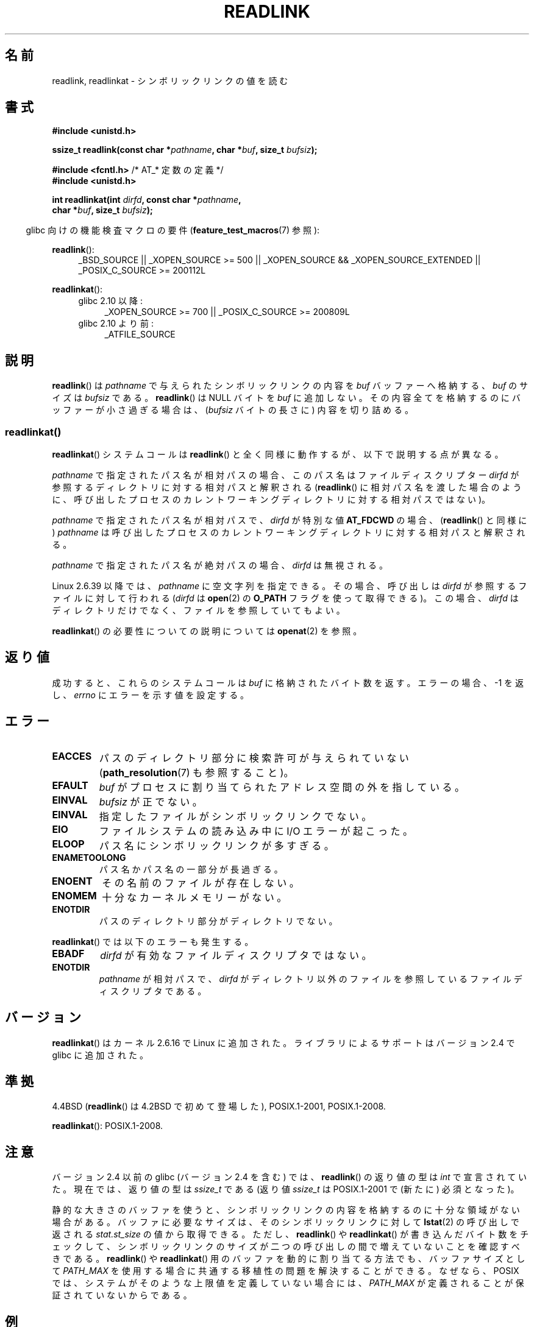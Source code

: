 .\" Copyright (c) 1983, 1991 The Regents of the University of California.
.\" And Copyright (C) 2011 Guillem Jover <guillem@hadrons.org>
.\" And Copyright (C) 2006, 2014 Michael Kerrisk
.\" All rights reserved.
.\"
.\" %%%LICENSE_START(BSD_4_CLAUSE_UCB)
.\" Redistribution and use in source and binary forms, with or without
.\" modification, are permitted provided that the following conditions
.\" are met:
.\" 1. Redistributions of source code must retain the above copyright
.\"    notice, this list of conditions and the following disclaimer.
.\" 2. Redistributions in binary form must reproduce the above copyright
.\"    notice, this list of conditions and the following disclaimer in the
.\"    documentation and/or other materials provided with the distribution.
.\" 3. All advertising materials mentioning features or use of this software
.\"    must display the following acknowledgement:
.\"	This product includes software developed by the University of
.\"	California, Berkeley and its contributors.
.\" 4. Neither the name of the University nor the names of its contributors
.\"    may be used to endorse or promote products derived from this software
.\"    without specific prior written permission.
.\"
.\" THIS SOFTWARE IS PROVIDED BY THE REGENTS AND CONTRIBUTORS ``AS IS'' AND
.\" ANY EXPRESS OR IMPLIED WARRANTIES, INCLUDING, BUT NOT LIMITED TO, THE
.\" IMPLIED WARRANTIES OF MERCHANTABILITY AND FITNESS FOR A PARTICULAR PURPOSE
.\" ARE DISCLAIMED.  IN NO EVENT SHALL THE REGENTS OR CONTRIBUTORS BE LIABLE
.\" FOR ANY DIRECT, INDIRECT, INCIDENTAL, SPECIAL, EXEMPLARY, OR CONSEQUENTIAL
.\" DAMAGES (INCLUDING, BUT NOT LIMITED TO, PROCUREMENT OF SUBSTITUTE GOODS
.\" OR SERVICES; LOSS OF USE, DATA, OR PROFITS; OR BUSINESS INTERRUPTION)
.\" HOWEVER CAUSED AND ON ANY THEORY OF LIABILITY, WHETHER IN CONTRACT, STRICT
.\" LIABILITY, OR TORT (INCLUDING NEGLIGENCE OR OTHERWISE) ARISING IN ANY WAY
.\" OUT OF THE USE OF THIS SOFTWARE, EVEN IF ADVISED OF THE POSSIBILITY OF
.\" SUCH DAMAGE.
.\" %%%LICENSE_END
.\"
.\"     @(#)readlink.2	6.8 (Berkeley) 3/10/91
.\"
.\" Modified Sat Jul 24 00:10:21 1993 by Rik Faith (faith@cs.unc.edu)
.\" Modified Tue Jul  9 23:55:17 1996 by aeb
.\" Modified Fri Jan 24 00:26:00 1997 by aeb
.\" 2011-09-20, Guillem Jover <guillem@hadrons.org>:
.\"     Added text on dynamically allocating buffer + example program
.\"
.\"*******************************************************************
.\"
.\" This file was generated with po4a. Translate the source file.
.\"
.\"*******************************************************************
.\"
.\" Japanese Version Copyright (c) 1997 HANATAKA Shinya
.\"         all rights reserved.
.\" Translated 1997-12-12, HANATAKA Shinya <hanataka@abyss.rim.or.jp>
.\" Updated 2005-02-10, Yuichi SATO <ysato444@yahoo.co.jp>
.\" Updated 2006-07-19, Akihiro MOTOKI <amotoki@dd.iij4u.or.jp>, LDP v2.36
.\" Updated 2008-08-06, Akihiro MOTOKI, LDP v3.05
.\" Updated 2012-05-08, Akihiro MOTOKI <amotoki@gmail.com>
.\"
.TH READLINK 2 2014\-02\-21 Linux "Linux Programmer's Manual"
.SH 名前
readlink, readlinkat \- シンボリックリンクの値を読む
.SH 書式
.nf
\fB#include <unistd.h>\fP
.sp
\fBssize_t readlink(const char *\fP\fIpathname\fP\fB, char *\fP\fIbuf\fP\fB, size_t \fP\fIbufsiz\fP\fB);\fP
.sp
\fB#include <fcntl.h>           \fP/* AT_* 定数の定義 */
\fB#include <unistd.h>\fP
.sp
\fBint readlinkat(int \fP\fIdirfd\fP\fB, const char *\fP\fIpathname\fP\fB,\fP
\fB               char *\fP\fIbuf\fP\fB, size_t \fP\fIbufsiz\fP\fB);\fP
.sp
.fi
.in -4n
glibc 向けの機能検査マクロの要件 (\fBfeature_test_macros\fP(7)  参照):
.in
.sp
.ad l
\fBreadlink\fP():
.RS 4
_BSD_SOURCE || _XOPEN_SOURCE\ >=\ 500 || _XOPEN_SOURCE\ &&\ _XOPEN_SOURCE_EXTENDED || _POSIX_C_SOURCE\ >=\ 200112L
.RE
.sp
\fBreadlinkat\fP():
.PD 0
.ad l
.RS 4
.TP  4
glibc 2.10 以降:
_XOPEN_SOURCE\ >=\ 700 || _POSIX_C_SOURCE\ >=\ 200809L
.TP 
glibc 2.10 より前:
_ATFILE_SOURCE
.RE
.ad b
.PD
.SH 説明
\fBreadlink\fP()  は \fIpathname\fP で与えられたシンボリックリンクの内容を \fIbuf\fP バッファーへ格納する、 \fIbuf\fP
のサイズは \fIbufsiz\fP である。 \fBreadlink\fP()  は NULL バイトを \fIbuf\fP に追加しない。
その内容全てを格納するのにバッファーが小さ過ぎる場合は、 (\fIbufsiz\fP バイトの長さに) 内容を切り詰める。
.SS readlinkat()
\fBreadlinkat\fP() システムコールは \fBreadlink\fP() と全く同様に動作するが、以下で説明する点が異なる。

\fIpathname\fP で指定されたパス名が相対パスの場合、このパス名はファイルディスクリプター \fIdirfd\fP
が参照するディレクトリに対する相対パスと解釈される (\fBreadlink\fP()
に相対パス名を渡した場合のように、呼び出したプロセスのカレントワーキングディレクトリに対する相対パスではない)。

\fIpathname\fP で指定されたパス名が相対パスで、 \fIdirfd\fP が特別な値 \fBAT_FDCWD\fP の場合、 (\fBreadlink\fP()
と同様に) \fIpathname\fP は呼び出したプロセスのカレントワーキングディレクトリに対する相対パスと解釈される。

\fIpathname\fP で指定されたパス名が絶対パスの場合、 \fIdirfd\fP は無視される。

.\" commit 65cfc6722361570bfe255698d9cd4dccaf47570d
Linux 2.6.39 以降では、 \fIpathname\fP に空文字列を指定できる。 その場合、呼び出しは \fIdirfd\fP
が参照するファイルに対して行われる (\fIdirfd\fP は \fBopen\fP(2) の \fBO_PATH\fP フラグを使って取得できる)。 この場合、
\fIdirfd\fP はディレクトリだけでなく、ファイルを参照していてもよい。
.PP
\fBreadlinkat\fP() の必要性についての説明については \fBopenat\fP(2) を参照。
.SH 返り値
成功すると、これらのシステムコールは \fIbuf\fP に格納されたバイト数を返す。 エラーの場合、\-1 を返し、 \fIerrno\fP
にエラーを示す値を設定する。
.SH エラー
.TP 
\fBEACCES\fP
パスのディレクトリ部分に検索許可が与えられていない (\fBpath_resolution\fP(7)  も参照すること)。
.TP 
\fBEFAULT\fP
\fIbuf\fP がプロセスに割り当てられたアドレス空間の外を指している。
.TP 
\fBEINVAL\fP
.\" At the glibc level, bufsiz is unsigned, so this error can only occur
.\" if bufsiz==0.  However, the in the kernel syscall, bufsiz is signed,
.\" and this error can also occur if bufsiz < 0.
.\" See: http://thread.gmane.org/gmane.linux.man/380
.\" Subject: [patch 0/3] [RFC] kernel/glibc mismatch of "readlink" syscall?
\fIbufsiz\fP が正でない。
.TP 
\fBEINVAL\fP
指定したファイルがシンボリックリンクでない。
.TP 
\fBEIO\fP
ファイルシステムの読み込み中に I/O エラーが起こった。
.TP 
\fBELOOP\fP
パス名にシンボリックリンクが多すぎる。
.TP 
\fBENAMETOOLONG\fP
パス名かパス名の一部分が長過ぎる。
.TP 
\fBENOENT\fP
その名前のファイルが存在しない。
.TP 
\fBENOMEM\fP
十分なカーネルメモリーがない。
.TP 
\fBENOTDIR\fP
パスのディレクトリ部分がディレクトリでない。
.PP
\fBreadlinkat\fP() では以下のエラーも発生する。
.TP 
\fBEBADF\fP
\fIdirfd\fP が有効なファイルディスクリプタではない。
.TP 
\fBENOTDIR\fP
\fIpathname\fP が相対パスで、 \fIdirfd\fP がディレクトリ以外のファイルを参照しているファイルディスクリプタである。
.SH バージョン
\fBreadlinkat\fP()  はカーネル 2.6.16 で Linux に追加された。 ライブラリによるサポートはバージョン 2.4 で glibc
に追加された。
.SH 準拠
4.4BSD (\fBreadlink\fP()  は 4.2BSD で初めて登場した), POSIX.1\-2001, POSIX.1\-2008.

\fBreadlinkat\fP(): POSIX.1\-2008.
.SH 注意
バージョン 2.4 以前の glibc (バージョン 2.4 を含む) では、 \fBreadlink\fP()  の返り値の型は \fIint\fP
で宣言されていた。現在では、返り値の型は \fIssize_t\fP である (返り値 \fIssize_t\fP は POSIX.1\-2001 で (新たに)
必須となった)。

静的な大きさのバッファを使うと、 シンボリックリンクの内容を格納するのに十分な領域がない場合がある。 バッファに必要なサイズは、
そのシンボリックリンクに対して \fBlstat\fP(2) の呼び出しで返される \fIstat.st_size\fP の値から取得できる。 ただし、
\fBreadlink\fP() や \fBreadlinkat\fP() が書き込んだバイト数をチェックして、
シンボリックリンクのサイズが二つの呼び出しの間で増えていないことを確認すべきである。 \fBreadlink\fP() や \fBreadlinkat\fP()
用のバッファを動的に割り当てる方法でも、 バッファサイズとして \fIPATH_MAX\fP を使用する場合に共通する移植性の問題を解決することができる。
なぜなら、POSIX では、 システムがそのような上限値を定義していない場合には、 \fIPATH_MAX\fP
が定義されることが保証されていないからである。
.SH 例
以下のプログラムは、 \fBreadlink\fP() が必要とするバッファを、
\fBlstat\fP() が提供する情報に基づいて動的に割り当てる。
また、両方の呼び出し間で競合条件がないことを保証している。
.nf

#include <sys/types.h>
#include <sys/stat.h>
#include <stdio.h>
#include <stdlib.h>
#include <unistd.h>

int
main(int argc, char *argv[])
{
    struct stat sb;
    char *linkname;
    ssize_t r;

    if (argc != 2) {
        fprintf(stderr, "Usage: %s <pathname>\en", argv[0]);
        exit(EXIT_FAILURE);
    }

    if (lstat(argv[1], &sb) == \-1) {
        perror("lstat");
        exit(EXIT_FAILURE);
    }

    linkname = malloc(sb.st_size + 1);
    if (linkname == NULL) {
        fprintf(stderr, "insufficient memory\en");
        exit(EXIT_FAILURE);
    }

    r = readlink(argv[1], linkname, sb.st_size + 1);

    if (r == \-1) {
        perror("readlink");
        exit(EXIT_FAILURE);
    }

    if (r > sb.st_size) {
        fprintf(stderr, "symlink increased in size "
                        "between lstat() and readlink()\en");
        exit(EXIT_FAILURE);
    }

    linkname[r] = \(aq\e0\(aq;

    printf("\(aq%s\(aq points to \(aq%s\(aq\en", argv[1], linkname);

    exit(EXIT_SUCCESS);
}
.fi
.SH 関連項目
\fBreadlink\fP(1), \fBlstat\fP(2), \fBstat\fP(2), \fBsymlink\fP(2),
\fBpath_resolution\fP(7), \fBsymlink\fP(7)
.SH この文書について
この man ページは Linux \fIman\-pages\fP プロジェクトのリリース 3.64 の一部
である。プロジェクトの説明とバグ報告に関する情報は
http://www.kernel.org/doc/man\-pages/ に書かれている。
